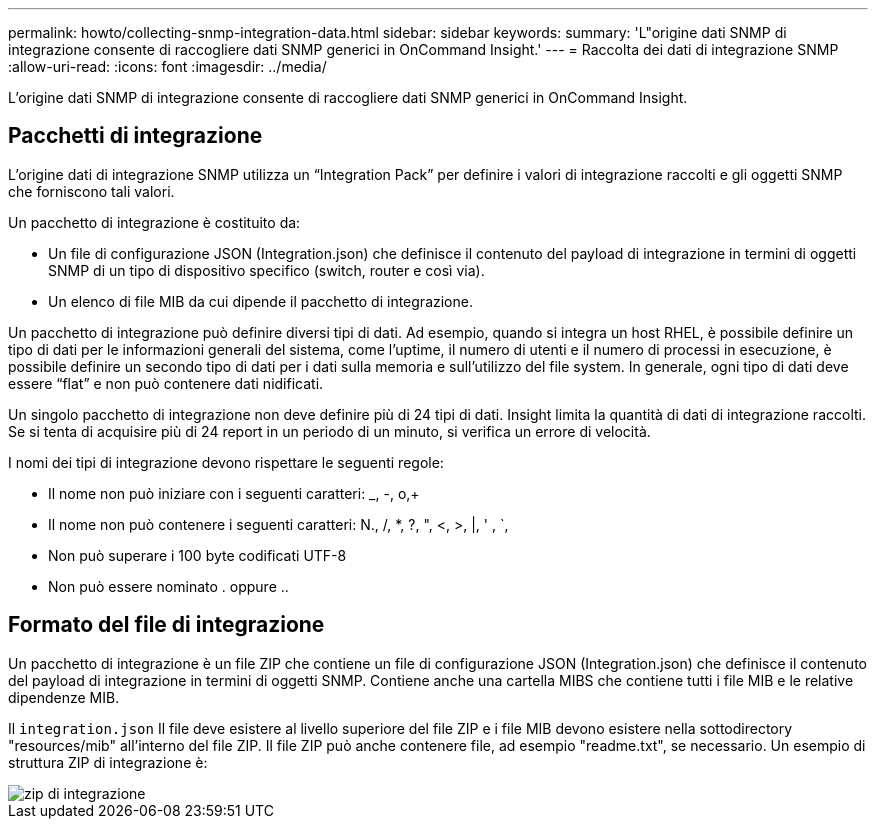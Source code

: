 ---
permalink: howto/collecting-snmp-integration-data.html 
sidebar: sidebar 
keywords:  
summary: 'L"origine dati SNMP di integrazione consente di raccogliere dati SNMP generici in OnCommand Insight.' 
---
= Raccolta dei dati di integrazione SNMP
:allow-uri-read: 
:icons: font
:imagesdir: ../media/


[role="lead"]
L'origine dati SNMP di integrazione consente di raccogliere dati SNMP generici in OnCommand Insight.



== Pacchetti di integrazione

L'origine dati di integrazione SNMP utilizza un "`Integration Pack`" per definire i valori di integrazione raccolti e gli oggetti SNMP che forniscono tali valori.

Un pacchetto di integrazione è costituito da:

* Un file di configurazione JSON (Integration.json) che definisce il contenuto del payload di integrazione in termini di oggetti SNMP di un tipo di dispositivo specifico (switch, router e così via).
* Un elenco di file MIB da cui dipende il pacchetto di integrazione.


Un pacchetto di integrazione può definire diversi tipi di dati. Ad esempio, quando si integra un host RHEL, è possibile definire un tipo di dati per le informazioni generali del sistema, come l'uptime, il numero di utenti e il numero di processi in esecuzione, è possibile definire un secondo tipo di dati per i dati sulla memoria e sull'utilizzo del file system. In generale, ogni tipo di dati deve essere "`flat`" e non può contenere dati nidificati.

Un singolo pacchetto di integrazione non deve definire più di 24 tipi di dati. Insight limita la quantità di dati di integrazione raccolti. Se si tenta di acquisire più di 24 report in un periodo di un minuto, si verifica un errore di velocità.

I nomi dei tipi di integrazione devono rispettare le seguenti regole:

* Il nome non può iniziare con i seguenti caratteri: _, -, o,+
* Il nome non può contenere i seguenti caratteri: N., /, *, ?, ", <, >, |, ' , `,
* Non può superare i 100 byte codificati UTF-8
* Non può essere nominato . oppure ..




== Formato del file di integrazione

Un pacchetto di integrazione è un file ZIP che contiene un file di configurazione JSON (Integration.json) che definisce il contenuto del payload di integrazione in termini di oggetti SNMP. Contiene anche una cartella MIBS che contiene tutti i file MIB e le relative dipendenze MIB.

Il `integration.json` Il file deve esistere al livello superiore del file ZIP e i file MIB devono esistere nella sottodirectory "resources/mib" all'interno del file ZIP. Il file ZIP può anche contenere file, ad esempio "readme.txt", se necessario. Un esempio di struttura ZIP di integrazione è:

image::../media/integration-zip.gif[zip di integrazione]
